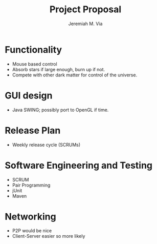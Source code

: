 #+title: Project Proposal
#+author: Jeremiah M. Via



* Functionality

  - Mouse based control
  - Absorb stars if large enough, burn up if not.
  - Compete with other dark matter for control of the universe.

* GUI design

  - Java SWING; possibly port to OpenGL if time.

* Release Plan

  - Weekly release cycle (SCRUMs)

* Software Engineering and Testing

  - SCRUM
  - Pair Programming
  - jUnit
  - Maven

* Networking

  - P2P would be nice
  - Client-Server easier so more likely
